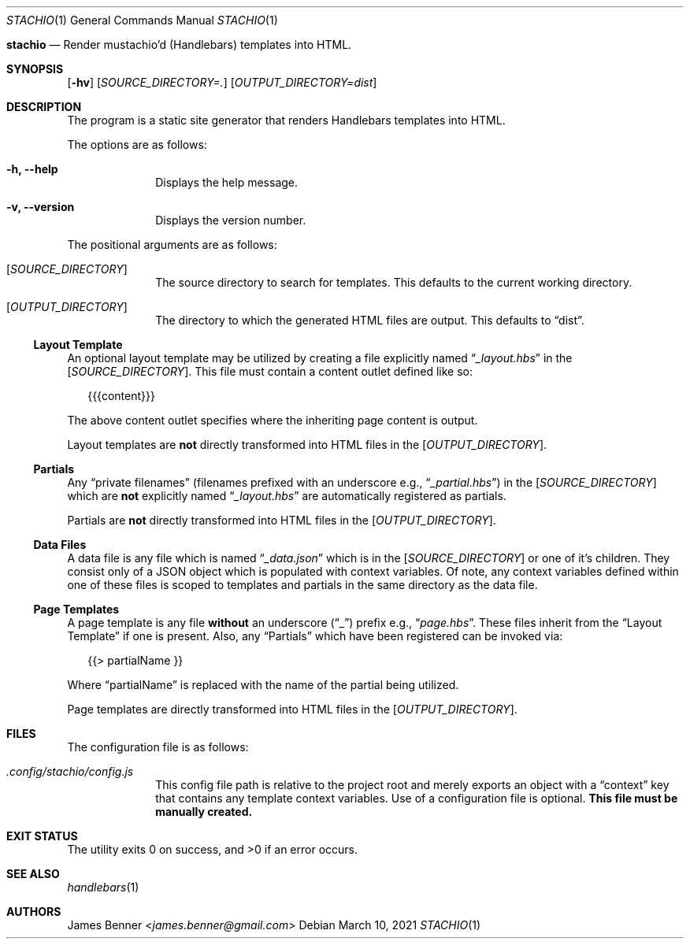 .Dd March 10, 2021
.Dt STACHIO 1
.Os
.\"
.Nm stachio
.Nd Render mustachio'd (Handlebars) templates into HTML.
.\"
.Sh SYNOPSIS
.\" ========
.Nm
.Op Fl hv
.Op Ar SOURCE_DIRECTORY=\.
.Op Ar OUTPUT_DIRECTORY=dist
.\"
.Sh DESCRIPTION
.\" ===========
The
.Nm
program is a static site generator that renders Handlebars templates into HTML.
.Pp
The options are as follows:
.Bl -tag -offset 2n
.It Fl h, Fl -help
Displays the help message.
.It Fl v, Fl -version
Displays the version number.
.El
.Pp
The positional arguments are as follows:
.Bl -tag -offset 2n
.It Op Ar SOURCE_DIRECTORY
The source directory to search for templates. This defaults to the current working directory.
.It Op Ar OUTPUT_DIRECTORY
The directory to which the generated HTML files are output. This defaults to
.Dq dist .
.El
.\"
.Ss Layout Template
.\" ---------------
An optional layout template may be utilized by creating a file explicitly named
.Dq Pa _layout.hbs
in the
.Op Ar SOURCE_DIRECTORY .
This file must contain a content outlet defined like so:
.Bd -literal -offset 2n
{{{content}}}
.Ed
.Pp
The above content outlet specifies where the inheriting page content is output.
.Pp
Layout templates are
.Sy not
directly transformed into HTML files in the
.Op Ar OUTPUT_DIRECTORY .
.\"
.Ss Partials
.\" --------
Any
.Dq private filenames
.Pq filenames prefixed with an underscore e.g., Dq Pa _partial.hbs
in the
.Op Ar SOURCE_DIRECTORY
which are
.Sy not
explicitly named
.Dq Pa _layout.hbs
are automatically registered as partials.
.Pp
Partials are
.Sy not
directly transformed into HTML files in the
.Op Ar OUTPUT_DIRECTORY .
.\"
.Ss Data Files
.\" ----------
A data file is any file which is named
.Dq Pa _data.json
which is in the
.Op Ar SOURCE_DIRECTORY
or one of it's children. They consist only of a JSON object which is populated with context variables. Of note, any context variables defined within one of these files is scoped to templates and partials in the same directory as the data file.
.\"
.Ss Page Templates
.\" --------------
A page template is any file
.Sy without
an underscore
.Pq Dq _
prefix e.g.,
.Dq Pa page.hbs .
These files inherit from the
.Sx Layout Template
if one is present. Also, any
.Sx Partials
which have been registered can be invoked via:
.Bd -literal -offset 2n
{{> partialName }}
.Ed
.Pp
Where
.Dq partialName
is replaced with the name of the partial being utilized.
.Pp
Page templates are directly transformed into HTML files in the
.Op Ar OUTPUT_DIRECTORY .
.\"
.Sh FILES
.\" =====
The configuration file is as follows:
.Bl -tag -offset 2n
.It Pa .config/stachio/config.js
This config file path is relative to the project root and merely exports an object with a
.Dq context
key that contains any template context variables. Use of a configuration file is optional.
.Sy This file must be manually created.
.El
.\"
.Sh EXIT STATUS
.\" ===========
.Ex -std
.\"
.Sh SEE ALSO
.\" ========
.Xr handlebars 1
.\"
.Sh AUTHORS
.\" =======
.An James Benner Aq Mt james.benner@gmail.com
